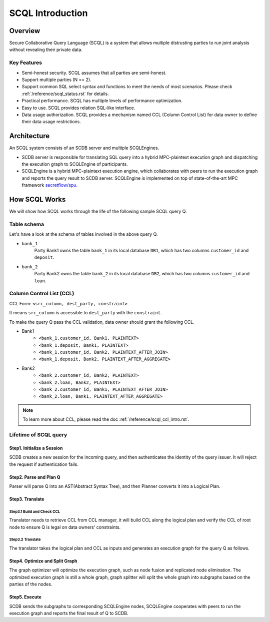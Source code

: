 SCQL Introduction
=================

Overview
--------

Secure Collaborative Query Language (SCQL) is a system that allows multiple distrusting parties to run joint analysis without revealing their private data.

Key Features
^^^^^^^^^^^^

* Semi-honest security. SCQL assumes that all parties are semi-honest.
* Support multiple parties (N >= 2). 
* Support common SQL select syntax and functions to meet the needs of most scenarios. Please check :ref:`/reference/scql_status.rst` for details.
* Practical performance.  SCQL has multiple levels of performance optimization.
* Easy to use. SCQL provides relation SQL-like interface.
* Data usage authorization. SCQL provides a mechanism named CCL (Column Control List) for data owner to define their data usage restrictions.

Architecture
------------

An SCQL system consists of an SCDB server and multiple SCQLEngines.  

- SCDB server is responsible for translating SQL query into a hybrid MPC-plaintext execution graph and dispatching the execution graph to SCQLEngine of participants. 
- SCQLEngine is a hybrid MPC-plaintext execution engine, which collaborates with peers to run the execution graph and reports the query result to SCDB server. SCQLEngine is implemented on top of state-of-the-art MPC framework `secretflow/spu`_.


.. image:: ../imgs/scql_architecture.png
    :alt: SCQL Architecture


How SCQL Works
--------------

We will show how SCQL works through the life of the following sample SCQL query Q.

.. code-block:: SQL 
    :caption: SCQL query Q

    SELECT AVG(bank_1.deposit), AVG(bank_2.loan)
    FROM bank_1
    INNER JOIN bank_2
    ON bank_1.customer_id = bank_2.customer_id;


Table schema
^^^^^^^^^^^^

Let's have a look at the schema of tables involved in the above query Q.

.. image:: ../imgs/the_life_of_scql_query_env.png
    :alt: Table schema

- ``bank_1``  
    Party Bank1 owns the table ``bank_1`` in its local database ``DB1``, which has two columns ``customer_id`` and ``deposit``.
- ``bank_2``
    Party Bank2 owns the table ``bank_2`` in its local database ``DB2``, which has two columns ``customer_id`` and ``loan``.


Column Control List (CCL)
^^^^^^^^^^^^^^^^^^^^^^^^^

CCL Form: ``<src_column, dest_party, constraint>``  

It means ``src_column`` is accessible to ``dest_party`` with the ``constraint``.

To make the query Q pass the CCL validation, data owner should grant the following CCL.

* Bank1 
   * ``<bank_1.customer_id, Bank1, PLAINTEXT>``
   * ``<bank_1.deposit, Bank1, PLAINTEXT>``
   * ``<bank_1.customer_id, Bank2, PLAINTEXT_AFTER_JOIN>``
   * ``<bank_1.deposit, Bank2, PLAINTEXT_AFTER_AGGREGATE>``

* Bank2
   * ``<bank_2.customer_id, Bank2, PLAINTEXT>``
   * ``<bank_2.loan, Bank2, PLAINTEXT>``
   * ``<bank_2.customer_id, Bank1, PLAINTEXT_AFTER_JOIN>``
   * ``<bank_2.loan, Bank1, PLAINTEXT_AFTER_AGGREGATE>``

.. note::
   To learn more about CCL, please read the doc :ref:`/reference/scql_ccl_intro.rst`.



Lifetime of SCQL query
^^^^^^^^^^^^^^^^^^^^^^

.. image:: ../imgs/scql_workflow.png
    :alt: SCQL Workflow

Step1. Initialize a Session
~~~~~~~~~~~~~~~~~~~~~~~~~~~

SCDB creates a new session for the incoming query, and then authenticates the identity of the query issuer. It will reject the request if authentication fails.


Step2. Parse and Plan Q
~~~~~~~~~~~~~~~~~~~~~~~

Parser will parse Q into an AST(Abstract Syntax Tree), and then Planner converts it into a Logical Plan.

.. image:: ../imgs/logicalplan_for_Q.png
    :alt: Logical Plan for Q


Step3. Translate
~~~~~~~~~~~~~~~~

Step3.1 Build and Check CCL
***************************

Translator needs to retrieve CCL from CCL manager, it will build CCL along the logical plan and verify the CCL of root node to ensure Q is legal on data owners' constraints.


Step3.2 Translate
*****************

The translator takes the logical plan and CCL as inputs and generates an execution graph for the query Q as follows.

.. image:: ../imgs/exe_graph_for_Q.png
    :alt: Execution Graph for Q


Step4. Optimize and Split Graph
~~~~~~~~~~~~~~~~~~~~~~~~~~~~~~~~~~~~~~~

The graph optimizer will optimize the execution graph, such as node fusion and replicated node elimination.
The optimized execution graph is still a whole graph, graph splitter will split the whole graph into subgraphs based on the parties of the nodes.

.. image:: ../imgs/subgraph_for_Q.png
    :alt: subgraphs


Step5. Execute
~~~~~~~~~~~~~~

SCDB sends the subgraphs to corresponding SCQLEngine nodes, SCQLEngine cooperates with peers to run the execution graph and reports the final result of Q to SCDB.


.. _secretflow/spu: https://github.com/secretflow/spu
